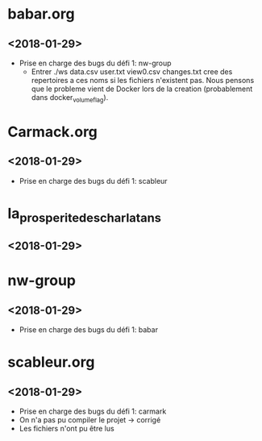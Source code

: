 * babar.org
** <2018-01-29>
   - Prise en charge des bugs du défi 1: nw-group
        - Entrer ./ws data.csv user.txt view0.csv changes.txt cree des repertoires a ces noms si les fichiers n'existent pas.
            Nous pensons que le probleme vient de Docker lors de la creation (probablement dans docker_volume_flag).
* Carmack.org
** <2018-01-29>
   - Prise en charge des bugs du défi 1: scableur
* la_prosperite_des_charlatans
** <2018-01-29>
* nw-group
** <2018-01-29>
   - Prise en charge des bugs du défi 1: babar
* scableur.org
** <2018-01-29>
   - Prise en charge des bugs du défi 1: carmark
   - On n'a pas pu compiler le projet -> corrigé
   - Les fichiers n'ont pu être lus
